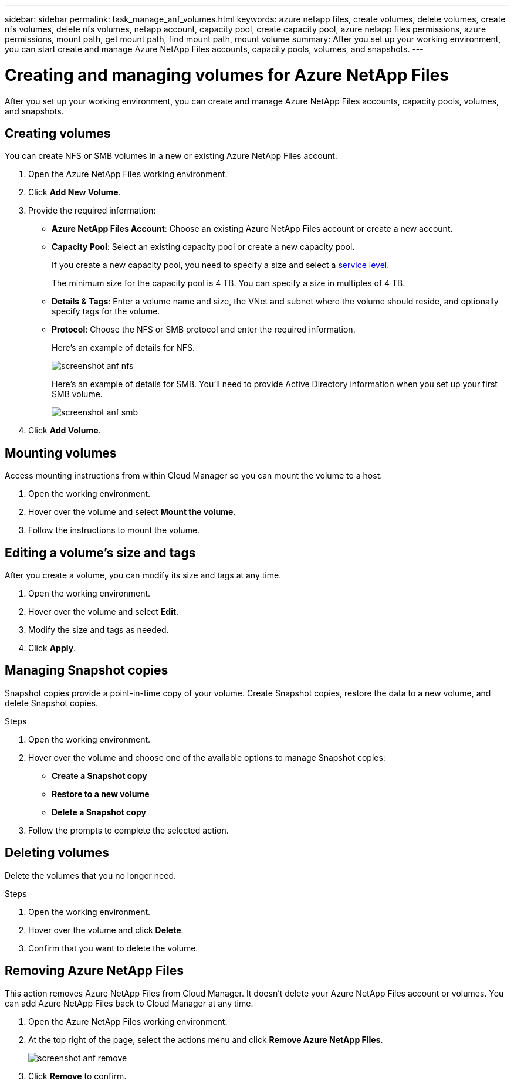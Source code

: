---
sidebar: sidebar
permalink: task_manage_anf_volumes.html
keywords: azure netapp files, create volumes, delete volumes, create nfs volumes, delete nfs volumes, netapp account, capacity pool, create capacity pool, azure netapp files permissions, azure permissions, mount path, get mount path, find mount path, mount volume
summary: After you set up your working environment, you can start create and manage Azure NetApp Files accounts, capacity pools, volumes, and snapshots.
---

= Creating and managing volumes for Azure NetApp Files
:hardbreaks:
:nofooter:
:icons: font
:linkattrs:
:imagesdir: ./media/

[.lead]
After you set up your working environment, you can create and manage Azure NetApp Files accounts, capacity pools, volumes, and snapshots.

== Creating volumes

You can create NFS or SMB volumes in a new or existing Azure NetApp Files account.

. Open the Azure NetApp Files working environment.

. Click *Add New Volume*.

. Provide the required information:

* *Azure NetApp Files Account*: Choose an existing Azure NetApp Files account or create a new account.

* *Capacity Pool*: Select an existing capacity pool or create a new capacity pool.
+
If you create a new capacity pool, you need to specify a size and select a https://docs.microsoft.com/en-us/azure/azure-netapp-files/azure-netapp-files-service-levels[service level^].
+
The minimum size for the capacity pool is 4 TB. You can specify a size in multiples of 4 TB.

* *Details & Tags*: Enter a volume name and size, the VNet and subnet where the volume should reside, and optionally specify tags for the volume.

* *Protocol*: Choose the NFS or SMB protocol and enter the required information.
+
Here's an example of details for NFS.
+
image:screenshot_anf_nfs.gif[]
+
Here's an example of details for SMB. You'll need to provide Active Directory information when you set up your first SMB volume.
+
image:screenshot_anf_smb.gif[]

. Click *Add Volume*.

== Mounting volumes

Access mounting instructions from within Cloud Manager so you can mount the volume to a host.

. Open the working environment.

. Hover over the volume and select *Mount the volume*.

. Follow the instructions to mount the volume.

== Editing a volume's size and tags

After you create a volume, you can modify its size and tags at any time.

. Open the working environment.

. Hover over the volume and select *Edit*.

. Modify the size and tags as needed.

. Click *Apply*.

== Managing Snapshot copies

Snapshot copies provide a point-in-time copy of your volume. Create Snapshot copies, restore the data to a new volume, and delete Snapshot copies.

.Steps

. Open the working environment.

. Hover over the volume and choose one of the available options to manage Snapshot copies:

* *Create a Snapshot copy*
* *Restore to a new volume*
* *Delete a Snapshot copy*

. Follow the prompts to complete the selected action.

== Deleting volumes

Delete the volumes that you no longer need.

.Steps

. Open the working environment.

. Hover over the volume and click *Delete*.

. Confirm that you want to delete the volume.

== Removing Azure NetApp Files

This action removes Azure NetApp Files from Cloud Manager. It doesn't delete your Azure NetApp Files account or volumes. You can add Azure NetApp Files back to Cloud Manager at any time.

. Open the Azure NetApp Files working environment.

. At the top right of the page, select the actions menu and click *Remove Azure NetApp Files*.
+
image:screenshot_anf_remove.gif[]

. Click *Remove* to confirm.
